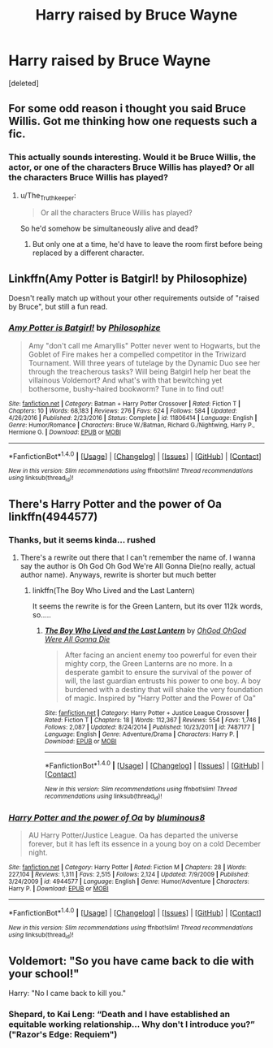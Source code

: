 #+TITLE: Harry raised by Bruce Wayne

* Harry raised by Bruce Wayne
:PROPERTIES:
:Score: 9
:DateUnix: 1500301725.0
:DateShort: 2017-Jul-17
:FlairText: Request
:END:
[deleted]


** For some odd reason i thought you said Bruce Willis. Got me thinking how one requests such a fic.
:PROPERTIES:
:Author: Manicial
:Score: 9
:DateUnix: 1500308866.0
:DateShort: 2017-Jul-17
:END:

*** This actually sounds interesting. Would it be Bruce Willis, the actor, or one of the characters Bruce Willis has played? Or all the characters Bruce Willis has played?
:PROPERTIES:
:Author: Madam_Hook
:Score: 2
:DateUnix: 1500333527.0
:DateShort: 2017-Jul-18
:END:

**** u/The_Truthkeeper:
#+begin_quote
  Or all the characters Bruce Willis has played?
#+end_quote

So he'd somehow be simultaneously alive and dead?
:PROPERTIES:
:Author: The_Truthkeeper
:Score: 2
:DateUnix: 1500358627.0
:DateShort: 2017-Jul-18
:END:

***** But only one at a time, he'd have to leave the room first before being replaced by a different character.
:PROPERTIES:
:Author: Judge_Knox
:Score: 1
:DateUnix: 1500366387.0
:DateShort: 2017-Jul-18
:END:


** Linkffn(Amy Potter is Batgirl! by Philosophize)

Doesn't really match up without your other requirements outside of "raised by Bruce", but still a fun read.
:PROPERTIES:
:Author: RoboticWizardLizard
:Score: 5
:DateUnix: 1500309501.0
:DateShort: 2017-Jul-17
:END:

*** [[http://www.fanfiction.net/s/11806414/1/][*/Amy Potter is Batgirl!/*]] by [[https://www.fanfiction.net/u/4752228/Philosophize][/Philosophize/]]

#+begin_quote
  Amy "don't call me Amaryllis" Potter never went to Hogwarts, but the Goblet of Fire makes her a compelled competitor in the Triwizard Tournament. Will three years of tutelage by the Dynamic Duo see her through the treacherous tasks? Will being Batgirl help her beat the villainous Voldemort? And what's with that bewitching yet bothersome, bushy-haired bookworm? Tune in to find out!
#+end_quote

^{/Site/: [[http://www.fanfiction.net/][fanfiction.net]] *|* /Category/: Batman + Harry Potter Crossover *|* /Rated/: Fiction T *|* /Chapters/: 10 *|* /Words/: 68,183 *|* /Reviews/: 276 *|* /Favs/: 624 *|* /Follows/: 584 *|* /Updated/: 4/26/2016 *|* /Published/: 2/23/2016 *|* /Status/: Complete *|* /id/: 11806414 *|* /Language/: English *|* /Genre/: Humor/Romance *|* /Characters/: Bruce W./Batman, Richard G./Nightwing, Harry P., Hermione G. *|* /Download/: [[http://www.ff2ebook.com/old/ffn-bot/index.php?id=11806414&source=ff&filetype=epub][EPUB]] or [[http://www.ff2ebook.com/old/ffn-bot/index.php?id=11806414&source=ff&filetype=mobi][MOBI]]}

--------------

*FanfictionBot*^{1.4.0} *|* [[[https://github.com/tusing/reddit-ffn-bot/wiki/Usage][Usage]]] | [[[https://github.com/tusing/reddit-ffn-bot/wiki/Changelog][Changelog]]] | [[[https://github.com/tusing/reddit-ffn-bot/issues/][Issues]]] | [[[https://github.com/tusing/reddit-ffn-bot/][GitHub]]] | [[[https://www.reddit.com/message/compose?to=tusing][Contact]]]

^{/New in this version: Slim recommendations using/ ffnbot!slim! /Thread recommendations using/ linksub(thread_id)!}
:PROPERTIES:
:Author: FanfictionBot
:Score: 1
:DateUnix: 1500309510.0
:DateShort: 2017-Jul-17
:END:


** There's Harry Potter and the power of Oa linkffn(4944577)
:PROPERTIES:
:Author: grasianids
:Score: 2
:DateUnix: 1500303342.0
:DateShort: 2017-Jul-17
:END:

*** Thanks, but it seems kinda... rushed
:PROPERTIES:
:Author: Stjernepus
:Score: 2
:DateUnix: 1500305294.0
:DateShort: 2017-Jul-17
:END:

**** There's a rewrite out there that I can't remember the name of. I wanna say the author is Oh God Oh God We're All Gonna Die(no really, actual author name). Anyways, rewrite is shorter but much better
:PROPERTIES:
:Author: ghostboy138
:Score: 3
:DateUnix: 1500305394.0
:DateShort: 2017-Jul-17
:END:

***** linkffn(The Boy Who Lived and the Last Lantern)

It seems the rewrite is for the Green Lantern, but its over 112k words, so.....
:PROPERTIES:
:Author: MrThorifyable
:Score: 2
:DateUnix: 1500359781.0
:DateShort: 2017-Jul-18
:END:

****** [[http://www.fanfiction.net/s/7487177/1/][*/The Boy Who Lived and the Last Lantern/*]] by [[https://www.fanfiction.net/u/2090575/OhGod-OhGod-Were-All-Gonna-Die][/OhGod OhGod Were All Gonna Die/]]

#+begin_quote
  After facing an ancient enemy too powerful for even their mighty corp, the Green Lanterns are no more. In a desperate gambit to ensure the survival of the power of will, the last guardian entrusts his power to one boy. A boy burdened with a destiny that will shake the very foundation of magic. Inspired by "Harry Potter and the Power of Oa"
#+end_quote

^{/Site/: [[http://www.fanfiction.net/][fanfiction.net]] *|* /Category/: Harry Potter + Justice League Crossover *|* /Rated/: Fiction T *|* /Chapters/: 18 *|* /Words/: 112,367 *|* /Reviews/: 554 *|* /Favs/: 1,746 *|* /Follows/: 2,087 *|* /Updated/: 8/24/2014 *|* /Published/: 10/23/2011 *|* /id/: 7487177 *|* /Language/: English *|* /Genre/: Adventure/Drama *|* /Characters/: Harry P. *|* /Download/: [[http://www.ff2ebook.com/old/ffn-bot/index.php?id=7487177&source=ff&filetype=epub][EPUB]] or [[http://www.ff2ebook.com/old/ffn-bot/index.php?id=7487177&source=ff&filetype=mobi][MOBI]]}

--------------

*FanfictionBot*^{1.4.0} *|* [[[https://github.com/tusing/reddit-ffn-bot/wiki/Usage][Usage]]] | [[[https://github.com/tusing/reddit-ffn-bot/wiki/Changelog][Changelog]]] | [[[https://github.com/tusing/reddit-ffn-bot/issues/][Issues]]] | [[[https://github.com/tusing/reddit-ffn-bot/][GitHub]]] | [[[https://www.reddit.com/message/compose?to=tusing][Contact]]]

^{/New in this version: Slim recommendations using/ ffnbot!slim! /Thread recommendations using/ linksub(thread_id)!}
:PROPERTIES:
:Author: FanfictionBot
:Score: 1
:DateUnix: 1500359824.0
:DateShort: 2017-Jul-18
:END:


*** [[http://www.fanfiction.net/s/4944577/1/][*/Harry Potter and the power of Oa/*]] by [[https://www.fanfiction.net/u/1867176/bluminous8][/bluminous8/]]

#+begin_quote
  AU Harry Potter/Justice League. Oa has departed the universe forever, but it has left its essence in a young boy on a cold December night.
#+end_quote

^{/Site/: [[http://www.fanfiction.net/][fanfiction.net]] *|* /Category/: Harry Potter *|* /Rated/: Fiction M *|* /Chapters/: 28 *|* /Words/: 227,104 *|* /Reviews/: 1,311 *|* /Favs/: 2,515 *|* /Follows/: 2,124 *|* /Updated/: 7/9/2009 *|* /Published/: 3/24/2009 *|* /id/: 4944577 *|* /Language/: English *|* /Genre/: Humor/Adventure *|* /Characters/: Harry P. *|* /Download/: [[http://www.ff2ebook.com/old/ffn-bot/index.php?id=4944577&source=ff&filetype=epub][EPUB]] or [[http://www.ff2ebook.com/old/ffn-bot/index.php?id=4944577&source=ff&filetype=mobi][MOBI]]}

--------------

*FanfictionBot*^{1.4.0} *|* [[[https://github.com/tusing/reddit-ffn-bot/wiki/Usage][Usage]]] | [[[https://github.com/tusing/reddit-ffn-bot/wiki/Changelog][Changelog]]] | [[[https://github.com/tusing/reddit-ffn-bot/issues/][Issues]]] | [[[https://github.com/tusing/reddit-ffn-bot/][GitHub]]] | [[[https://www.reddit.com/message/compose?to=tusing][Contact]]]

^{/New in this version: Slim recommendations using/ ffnbot!slim! /Thread recommendations using/ linksub(thread_id)!}
:PROPERTIES:
:Author: FanfictionBot
:Score: 1
:DateUnix: 1500303363.0
:DateShort: 2017-Jul-17
:END:


** Voldemort: "So you have came back to die with your school!"

Harry: "No I came back to kill you."
:PROPERTIES:
:Author: Scarlet_maximoff
:Score: 2
:DateUnix: 1500318477.0
:DateShort: 2017-Jul-17
:END:

*** Shepard, to Kai Leng: “Death and I have established an equitable working relationship... Why don't I introduce you?” ("Razor's Edge: Requiem")
:PROPERTIES:
:Author: Huntrrz
:Score: 1
:DateUnix: 1500342334.0
:DateShort: 2017-Jul-18
:END:
